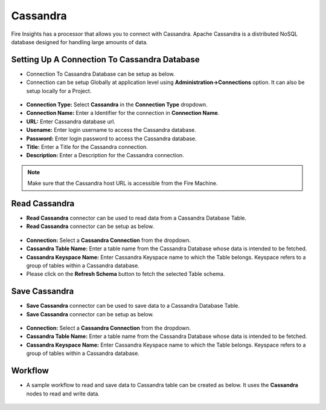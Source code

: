 Cassandra
==========

Fire Insights has a processor that allows you to connect with Cassandra. Apache Cassandra is a distributed NoSQL database designed for handling large amounts of data.

Setting Up A Connection To Cassandra Database
---------------------------------------

* Connection To Cassandra Database can be setup as below.
* Connection can be setup Globally at application level using **Administration->Connections** option. It can also be setup locally for a Project.

.. figure:: ../../_assets/tutorials/cassandra/cassandra-connection.png
   :alt: Connectors
   :width: 80%

* **Connection Type:** Select **Cassandra** in the **Connection Type** dropdown.
* **Connection Name:** Enter a Identifier for the connection in **Connection Name**.
* **URL:** Enter Cassandra database url.
* **Usename:** Enter login username to access the Cassandra database.
* **Password:** Enter login password to access the Cassandra database.
* **Title:** Enter a Title for the Cassandra connection.
* **Description:** Enter a Description for the Cassandra connection.

.. note::  Make sure that the Cassandra host URL is accessible from the Fire Machine.

Read Cassandra
------------------

* **Read Cassandra** connector can be used to read data from a Cassandra Database Table.
* **Read Cassandra** connector can be setup as below.

.. figure:: ../../_assets/tutorials/cassandra/cassandra-read.png
   :alt: Connectors
   :width: 80%

* **Connection:** Select a **Cassandra Connection** from the dropdown.
* **Cassandra Table Name:** Enter a table name from the Cassandra Database whose data is intended to be fetched.
* **Cassandra Keyspace Name:** Enter Cassandra Keyspace name to which the Table belongs. Keyspace refers to a group of tables within a Cassandra database.
* Please click on the **Refresh Schema** button to fetch the selected Table schema.

Save Cassandra
---------------------------------------

* **Save Cassandra** connector can be used to save data to a Cassandra Database Table.
* **Save Cassandra** connector can be setup as below.

.. figure:: ../../_assets/tutorials/cassandra/cassandra-save.png
   :alt: Connectors
   :width: 80%

* **Connection:** Select a **Cassandra Connection** from the dropdown.
* **Cassandra Table Name:** Enter a table name from the Cassandra Database whose data is intended to be fetched.
* **Cassandra Keyspace Name:** Enter Cassandra Keyspace name to which the Table belongs. Keyspace refers to a group of tables within a Cassandra database.
   
Workflow
------------------

* A sample workflow to read and save data to Cassandra table can be created as below. It uses the **Cassandra** nodes to read and write data.

.. figure:: ../../_assets/tutorials/cassandra/cassandra-workflow.png
   :alt: Connectors
   :width: 80%


